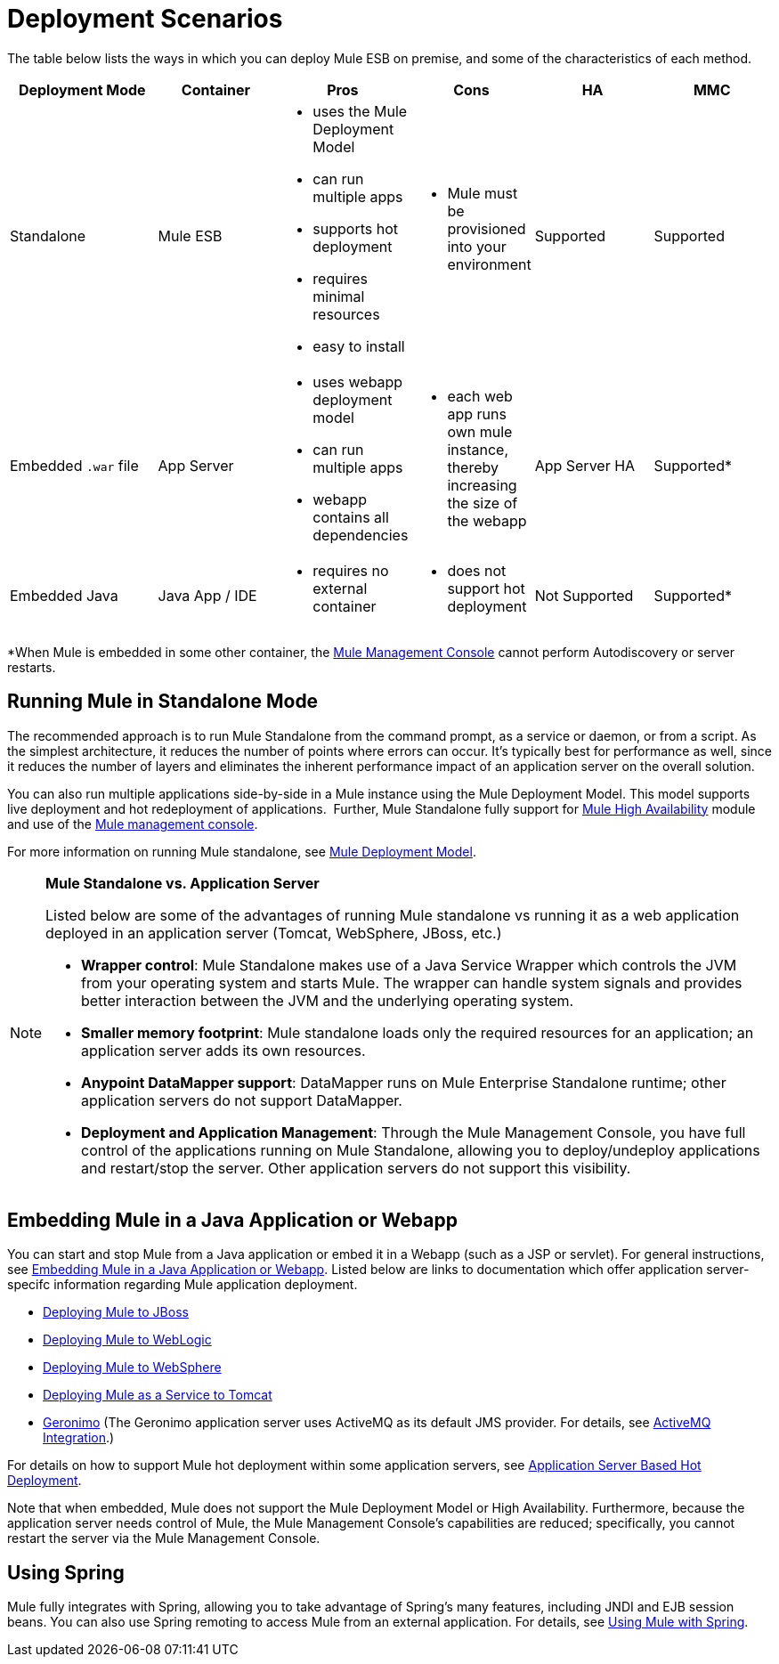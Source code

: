 = Deployment Scenarios

The table below lists the ways in which you can deploy Mule ESB on premise, and some of the characteristics of each method. 

[%header,cols="20,16,16,16,16,16"]
|===
|Deployment Mode |Container |Pros |Cons |HA |MMC
|Standalone |Mule ESB a|
* uses the Mule Deployment Model
* can run multiple apps
* supports hot deployment
* requires minimal resources 
* easy to install

 a|
* Mule must be provisioned into your environment

 |Supported |Supported
|Embedded `.war` file |App Server a|
* uses webapp deployment model
* can run multiple apps
* webapp contains all dependencies

 a|
* each web app runs own mule instance, thereby increasing the size of the webapp

 |App Server HA |Supported*
|Embedded Java |Java App / IDE a|
* requires no external container

 a|
* does not support hot deployment

 |Not Supported |Supported*
|===

*When Mule is embedded in some other container, the link:/mule-management-console/v/3.4[Mule Management Console] cannot perform Autodiscovery or server restarts.

== Running Mule in Standalone Mode

The recommended approach is to run Mule Standalone from the command prompt, as a service or daemon, or from a script. As the simplest architecture, it reduces the number of points where errors can occur. It's typically best for performance as well, since it reduces the number of layers and eliminates the inherent performance impact of an application server on the overall solution.

You can also run multiple applications side-by-side in a Mule instance using the Mule Deployment Model. This model supports live deployment and hot redeployment of applications.  Further, Mule Standalone fully support for link:/mule-user-guide/v/3.4/mule-high-availability-ha-clusters[Mule High Availability] module and use of the link:/mule-management-console/v/3.4[Mule management console].

For more information on running Mule standalone, see link:/mule-user-guide/v/3.4/mule-deployment-model[Mule Deployment Model].

[NOTE]
====
*Mule Standalone vs. Application Server* 

Listed below are some of the advantages of running Mule standalone vs running it as a web application deployed in an application server (Tomcat, WebSphere, JBoss, etc.)

* *Wrapper control*: Mule Standalone makes use of a Java Service Wrapper which controls the JVM from your operating system and starts Mule. The wrapper can handle system signals and provides better interaction between the JVM and the underlying operating system. 
* *Smaller memory footprint*: Mule standalone loads only the required resources for an application; an application server adds its own resources.
* *Anypoint DataMapper support*: DataMapper runs on Mule Enterprise Standalone runtime; other application servers do not support DataMapper.
* *Deployment and Application Management*: Through the Mule Management Console, you have full control of the applications running on Mule Standalone, allowing you to deploy/undeploy applications and restart/stop the server. Other application servers do not support this visibility.
====

== Embedding Mule in a Java Application or Webapp

You can start and stop Mule from a Java application or embed it in a Webapp (such as a JSP or servlet). For general instructions, see link:/mule-user-guide/v/3.4/embedding-mule-in-a-java-application-or-webapp[Embedding Mule in a Java Application or Webapp]. Listed below are links to documentation which offer application server-specifc information regarding Mule application deployment.

* link:/mule-user-guide/v/3.4/deploying-mule-to-jboss[Deploying Mule to JBoss]
* link:/mule-user-guide/v/3.4/deploying-mule-to-weblogic[Deploying Mule to WebLogic]
* link:/mule-user-guide/v/3.4/deploying-mule-to-websphere[Deploying Mule to WebSphere]
* link:/mule-user-guide/v/3.4/deploying-mule-as-a-service-to-tomcat[Deploying Mule as a Service to Tomcat]
* http://geronimo.apache.org[Geronimo] (The Geronimo application server uses ActiveMQ as its default JMS provider. For details, see link:/mule-user-guide/v/3.4/activemq-integration[ActiveMQ Integration].)

For details on how to support Mule hot deployment within some application servers, see link:/mule-user-guide/v/3.4/application-server-based-hot-deployment[Application Server Based Hot Deployment].

Note that when embedded, Mule does not support the Mule Deployment Model or High Availability. Furthermore, because the application server needs control of Mule, the Mule Management Console's capabilities are reduced; specifically, you cannot restart the server via the Mule Management Console.

== Using Spring

Mule fully integrates with Spring, allowing you to take advantage of Spring's many features, including JNDI and EJB session beans. You can also use Spring remoting to access Mule from an external application. For details, see link:/mule-user-guide/v/3.4/using-mule-with-spring[Using Mule with Spring].
